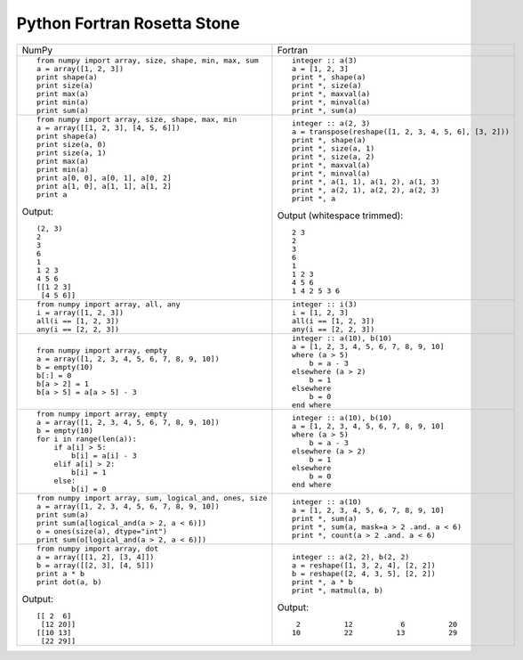 Python Fortran Rosetta Stone
============================

+------------------------------------------------------+--------------------------------------------------------+
| NumPy                                                |           Fortran                                      |
+------------------------------------------------------+--------------------------------------------------------+
|::                                                    |::                                                      |
|                                                      |                                                        |
| from numpy import array, size, shape, min, max, sum  | integer :: a(3)                                        |
| a = array([1, 2, 3])                                 | a = [1, 2, 3]                                          |
| print shape(a)                                       | print *, shape(a)                                      |
| print size(a)                                        | print *, size(a)                                       |
| print max(a)                                         | print *, maxval(a)                                     |
| print min(a)                                         | print *, minval(a)                                     |
| print sum(a)                                         | print *, sum(a)                                        |
+------------------------------------------------------+--------------------------------------------------------+
|::                                                    |::                                                      |
|                                                      |                                                        |
| from numpy import array, size, shape, max, min       | integer :: a(2, 3)                                     |
| a = array([[1, 2, 3], [4, 5, 6]])                    | a = transpose(reshape([1, 2, 3, 4, 5, 6], [3, 2]))     |
| print shape(a)                                       | print *, shape(a)                                      |
| print size(a, 0)                                     | print *, size(a, 1)                                    |
| print size(a, 1)                                     | print *, size(a, 2)                                    |
| print max(a)                                         | print *, maxval(a)                                     |
| print min(a)                                         | print *, minval(a)                                     |
| print a[0, 0], a[0, 1], a[0, 2]                      | print *, a(1, 1), a(1, 2), a(1, 3)                     |
| print a[1, 0], a[1, 1], a[1, 2]                      | print *, a(2, 1), a(2, 2), a(2, 3)                     |
| print a                                              | print *, a                                             |
|                                                      |                                                        |
|Output::                                              |Output (whitespace trimmed)::                           |
|                                                      |                                                        |
| (2, 3)                                               | 2 3                                                    |
| 2                                                    | 2                                                      |
| 3                                                    | 3                                                      |
| 6                                                    | 6                                                      |
| 1                                                    | 1                                                      |
| 1 2 3                                                | 1 2 3                                                  |
| 4 5 6                                                | 4 5 6                                                  |
| [[1 2 3]                                             | 1 4 2 5 3 6                                            |
|  [4 5 6]]                                            |                                                        |
+------------------------------------------------------+--------------------------------------------------------+
|::                                                    |::                                                      |
|                                                      |                                                        |
| from numpy import array, all, any                    | integer :: i(3)                                        |
| i = array([1, 2, 3])                                 | i = [1, 2, 3]                                          |
| all(i == [1, 2, 3])                                  | all(i == [1, 2, 3])                                    |
| any(i == [2, 2, 3])                                  | any(i == [2, 2, 3])                                    |
+------------------------------------------------------+--------------------------------------------------------+
|::                                                    |::                                                      |
|                                                      |                                                        |
| from numpy import array, empty                       | integer :: a(10), b(10)                                |
| a = array([1, 2, 3, 4, 5, 6, 7, 8, 9, 10])           | a = [1, 2, 3, 4, 5, 6, 7, 8, 9, 10]                    |
| b = empty(10)                                        | where (a > 5)                                          |
| b[:] = 0                                             |     b = a - 3                                          |
| b[a > 2] = 1                                         | elsewhere (a > 2)                                      |
| b[a > 5] = a[a > 5] - 3                              |     b = 1                                              |
|                                                      | elsewhere                                              |
|                                                      |     b = 0                                              |
|                                                      | end where                                              |
+------------------------------------------------------+--------------------------------------------------------+
|::                                                    |::                                                      |
|                                                      |                                                        |
| from numpy import array, empty                       | integer :: a(10), b(10)                                |
| a = array([1, 2, 3, 4, 5, 6, 7, 8, 9, 10])           | a = [1, 2, 3, 4, 5, 6, 7, 8, 9, 10]                    |
| b = empty(10)                                        | where (a > 5)                                          |
| for i in range(len(a)):                              |     b = a - 3                                          |
|     if a[i] > 5:                                     | elsewhere (a > 2)                                      |
|         b[i] = a[i] - 3                              |     b = 1                                              |
|     elif a[i] > 2:                                   | elsewhere                                              |
|         b[i] = 1                                     |     b = 0                                              |
|     else:                                            | end where                                              |
|         b[i] = 0                                     |                                                        |
+------------------------------------------------------+--------------------------------------------------------+
|::                                                    |::                                                      |
|                                                      |                                                        |
| from numpy import array, sum, logical_and, ones, size| integer :: a(10)                                       |
| a = array([1, 2, 3, 4, 5, 6, 7, 8, 9, 10])           | a = [1, 2, 3, 4, 5, 6, 7, 8, 9, 10]                    |
| print sum(a)                                         | print *, sum(a)                                        |
| print sum(a[logical_and(a > 2, a < 6)])              | print *, sum(a, mask=a > 2 .and. a < 6)                |
| o = ones(size(a), dtype="int")                       | print *, count(a > 2 .and. a < 6)                      |
| print sum(o[logical_and(a > 2, a < 6)])              |                                                        |
|                                                      |                                                        |
|                                                      |                                                        |
|                                                      |                                                        |
|                                                      |                                                        |
|                                                      |                                                        |
|                                                      |                                                        |
+------------------------------------------------------+--------------------------------------------------------+
|::                                                    |::                                                      |
|                                                      |                                                        |
| from numpy import array, dot                         | integer :: a(2, 2), b(2, 2)                            |
| a = array([[1, 2], [3, 4]])                          | a = reshape([1, 3, 2, 4], [2, 2])                      |
| b = array([[2, 3], [4, 5]])                          | b = reshape([2, 4, 3, 5], [2, 2])                      |
| print a * b                                          | print *, a * b                                         |
| print dot(a, b)                                      | print *, matmul(a, b)                                  |
|                                                      |                                                        |
|Output::                                              |Output::                                                |
|                                                      |                                                        |
| [[ 2  6]                                             |            2          12           6          20       |
|  [12 20]]                                            |           10          22          13          29       |
| [[10 13]                                             |                                                        |
|  [22 29]]                                            |                                                        |
+------------------------------------------------------+--------------------------------------------------------+


.. ::   vim: set nowrap textwidth=0 syn=off: ~
